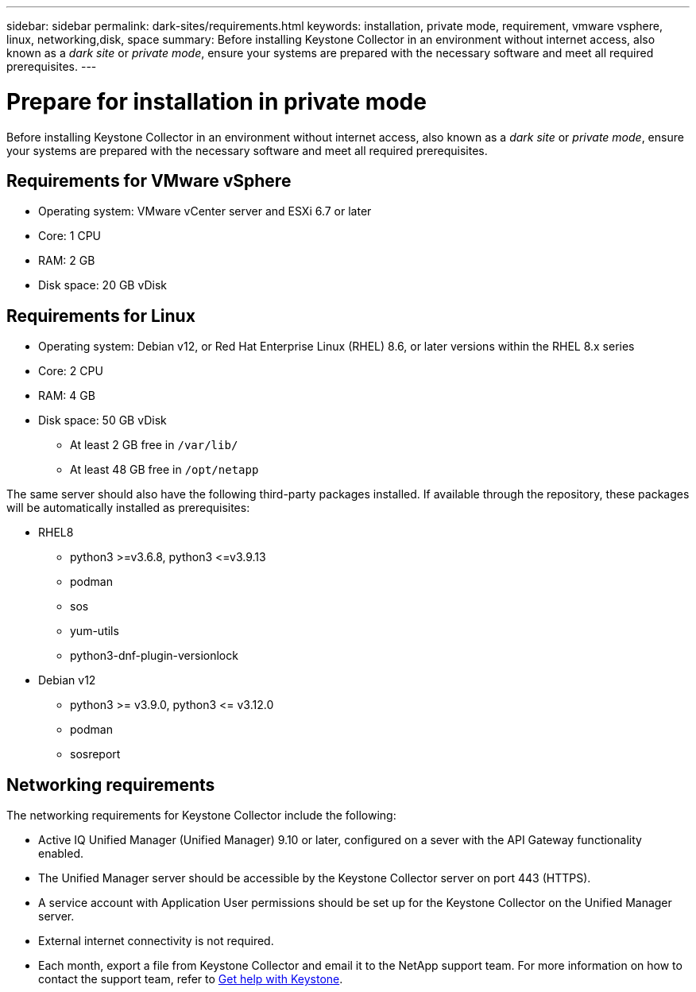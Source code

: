 ---
sidebar: sidebar
permalink: dark-sites/requirements.html
keywords: installation, private mode, requirement, vmware vsphere, linux, networking,disk, space
summary: Before installing Keystone Collector in an environment without internet access, also known as a _dark site_ or _private mode_, ensure your systems are prepared with the necessary software and meet all required prerequisites.
---

= Prepare for installation in private mode
:hardbreaks:
:nofooter:
:icons: font
:linkattrs:
:imagesdir: ../media/

[.lead]
Before installing Keystone Collector in an environment without internet access, also known as a _dark site_ or _private mode_, ensure your systems are prepared with the necessary software and meet all required prerequisites. 

== Requirements for VMware vSphere

* Operating system: VMware vCenter server and ESXi 6.7 or later
* Core: 1 CPU
* RAM: 2 GB
* Disk space: 20 GB vDisk

== Requirements for Linux

* Operating system: Debian v12, or Red Hat Enterprise Linux (RHEL) 8.6, or later versions within the RHEL 8.x series
* Core: 2 CPU
* RAM: 4 GB
* Disk space: 50 GB vDisk
** At least 2 GB free in `/var/lib/`
** At least 48 GB free in `/opt/netapp`

The same server should also have the following third-party packages installed. If available through the repository, these packages will be automatically installed as prerequisites:

* RHEL8
** python3 >=v3.6.8, python3 \<=v3.9.13
** podman
** sos
** yum-utils
** python3-dnf-plugin-versionlock
* Debian v12
** python3 >= v3.9.0, python3 \<= v3.12.0
** podman
** sosreport


== Networking requirements

The networking requirements for Keystone Collector include the following:

* Active IQ Unified Manager (Unified Manager) 9.10 or later, configured on a sever with the API Gateway functionality enabled.
* The Unified Manager server should be accessible by the Keystone Collector server on port 443 (HTTPS).
* A service account with Application User permissions should be set up for the Keystone Collector on the Unified Manager server.
* External internet connectivity is not required.
* Each month, export a file from Keystone Collector and email it to the NetApp support team. For more information on how to contact the support team, refer to link:../concepts/gssc.html#netapp-global-services-and-support-center[Get help with Keystone].



